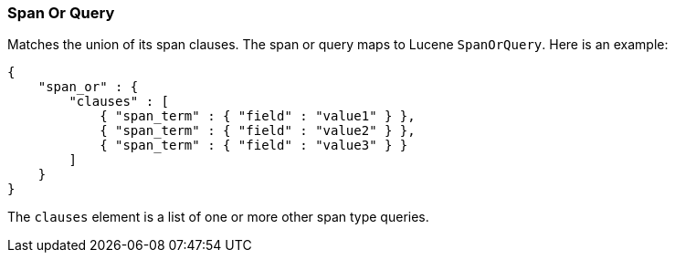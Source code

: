 [[query-dsl-span-or-query]]
=== Span Or Query

Matches the union of its span clauses. The span or query maps to Lucene
`SpanOrQuery`. Here is an example:

[source,js]
--------------------------------------------------
{
    "span_or" : {
        "clauses" : [
            { "span_term" : { "field" : "value1" } },
            { "span_term" : { "field" : "value2" } },
            { "span_term" : { "field" : "value3" } }
        ]
    }
}
--------------------------------------------------

The `clauses` element is a list of one or more other span type queries.
